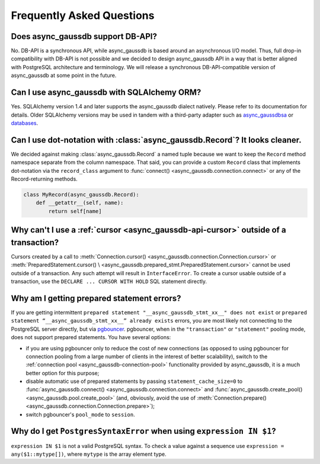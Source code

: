 .. _async_gaussdb-faq:


Frequently Asked Questions
==========================

Does async_gaussdb support DB-API?
~~~~~~~~~~~~~~~~~~~~~~~~~~~~

No.  DB-API is a synchronous API, while async_gaussdb is based
around an asynchronous I/O model.  Thus, full drop-in compatibility
with DB-API is not possible and we decided to design async_gaussdb API
in a way that is better aligned with PostgreSQL architecture and
terminology.  We will release a synchronous DB-API-compatible version
of async_gaussdb at some point in the future.


Can I use async_gaussdb with SQLAlchemy ORM?
~~~~~~~~~~~~~~~~~~~~~~~~~~~~~~~~~~~~~~

Yes.  SQLAlchemy version 1.4 and later supports the async_gaussdb dialect natively.
Please refer to its documentation for details.  Older SQLAlchemy versions
may be used in tandem with a third-party adapter such as
async_gaussdbsa_ or databases_.


Can I use dot-notation with :class:`async_gaussdb.Record`?  It looks cleaner.
~~~~~~~~~~~~~~~~~~~~~~~~~~~~~~~~~~~~~~~~~~~~~~~~~~~~~~~~~~~~~~~~~~~~~~~

We decided against making :class:`async_gaussdb.Record` a named tuple
because we want to keep the ``Record`` method namespace separate
from the column namespace.  That said, you can provide a custom ``Record``
class that implements dot-notation via the ``record_class`` argument to
:func:`connect() <async_gaussdb.connection.connect>` or any of the Record-returning
methods.

.. code-block:: python

    class MyRecord(async_gaussdb.Record):
        def __getattr__(self, name):
            return self[name]


Why can't I use a :ref:`cursor <async_gaussdb-api-cursor>` outside of a transaction?
~~~~~~~~~~~~~~~~~~~~~~~~~~~~~~~~~~~~~~~~~~~~~~~~~~~~~~~~~~~~~~~~~~~~~~~~~~~~~~

Cursors created by a call to
:meth:`Connection.cursor() <async_gaussdb.connection.Connection.cursor>` or
:meth:`PreparedStatement.cursor() \
<async_gaussdb.prepared_stmt.PreparedStatement.cursor>`
cannot be used outside of a transaction.  Any such attempt will result in
``InterfaceError``.
To create a cursor usable outside of a transaction, use the
``DECLARE ... CURSOR WITH HOLD`` SQL statement directly.


.. _async_gaussdb-prepared-stmt-errors:

Why am I getting prepared statement errors?
~~~~~~~~~~~~~~~~~~~~~~~~~~~~~~~~~~~~~~~~~~~

If you are getting intermittent ``prepared statement "__async_gaussdb_stmt_xx__"
does not exist`` or ``prepared statement “__async_gaussdb_stmt_xx__”
already exists`` errors, you are most likely not connecting to the
PostgreSQL server directly, but via
`pgbouncer <https://pgbouncer.github.io/>`_.  pgbouncer, when
in the ``"transaction"`` or ``"statement"`` pooling mode, does not support
prepared statements.  You have several options:

* if you are using pgbouncer only to reduce the cost of new connections
  (as opposed to using pgbouncer for connection pooling from
  a large number of clients in the interest of better scalability),
  switch to the :ref:`connection pool <async_gaussdb-connection-pool>`
  functionality provided by async_gaussdb, it is a much better option for this
  purpose;

* disable automatic use of prepared statements by passing
  ``statement_cache_size=0``
  to :func:`async_gaussdb.connect() <async_gaussdb.connection.connect>` and
  :func:`async_gaussdb.create_pool() <async_gaussdb.pool.create_pool>`
  (and, obviously, avoid the use of
  :meth:`Connection.prepare() <async_gaussdb.connection.Connection.prepare>`);

* switch pgbouncer's ``pool_mode`` to ``session``.


Why do I get ``PostgresSyntaxError`` when using ``expression IN $1``?
~~~~~~~~~~~~~~~~~~~~~~~~~~~~~~~~~~~~~~~~~~~~~~~~~~~~~~~~~~~~~~~~~~~~~

``expression IN $1`` is not a valid PostgreSQL syntax.  To check
a value against a sequence use ``expression = any($1::mytype[])``,
where ``mytype`` is the array element type.

.. _async_gaussdbsa: https://github.com/CanopyTax/async_gaussdbsa
.. _databases: https://github.com/encode/databases
